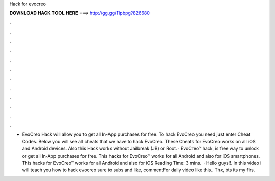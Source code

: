 Hack for evocreo

𝐃𝐎𝐖𝐍𝐋𝐎𝐀𝐃 𝐇𝐀𝐂𝐊 𝐓𝐎𝐎𝐋 𝐇𝐄𝐑𝐄 ===> http://gg.gg/11pbpg?826680

.

.

.

.

.

.

.

.

.

.

.

.

- EvoCreo Hack will allow you to get all In-App purchases for free. To hack EvoCreo you need just enter Cheat Codes. Below you will see all cheats that we have to hack EvoCreo. These Cheats for EvoCreo works on all iOS and Android devices. Also this Hack works without Jailbreak (JB) or Root. · EvoCreo™ hack, is free way to unlock or get all In-App purchases for free. This hacks for EvoCreo™ works for all Android and also for iOS smartphones. This hacks for EvoCreo™ works for all Android and also for iOS  Reading Time: 3 mins.  · Hello guys!!. In this video i will teach you how to hack evocreo  sure to subs and like, commentFor daily video like this.. Thx, bts its my firs.